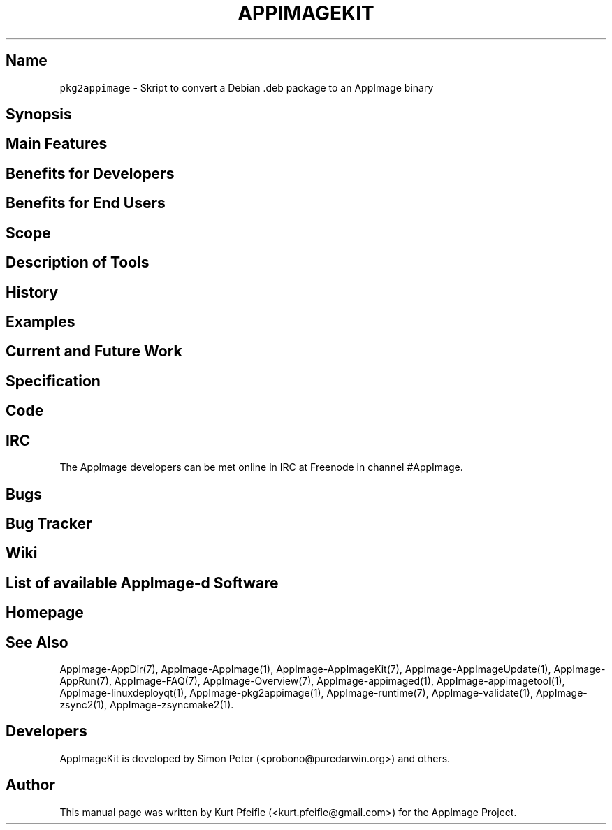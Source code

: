 .\" Automatically generated by Pandoc 1.19.2.4
.\"
.TH "APPIMAGEKIT" "1" "2017\-11\-21" "Manual Page Version 0.0.1" "AppImage ... Manual for Version 2017/11"
.hy
.SH Name
.PP
\f[C]pkg2appimage\f[] \- Skript to convert a Debian .deb package to an
AppImage binary
.SH Synopsis
.SH Main Features
.SH Benefits for Developers
.SH Benefits for End Users
.SH Scope
.SH Description of Tools
.SH History
.SH Examples
.SH Current and Future Work
.SH Specification
.SH Code
.SH IRC
.PP
The AppImage developers can be met online in IRC at Freenode in channel
#AppImage.
.SH Bugs
.SH Bug Tracker
.SH Wiki
.SH List of available AppImage\-d Software
.SH Homepage
.SH See Also
.PP
AppImage\-AppDir(7), AppImage\-AppImage(1), AppImage\-AppImageKit(7),
AppImage\-AppImageUpdate(1), AppImage\-AppRun(7), AppImage\-FAQ(7),
AppImage\-Overview(7), AppImage\-appimaged(1),
AppImage\-appimagetool(1), AppImage\-linuxdeployqt(1),
AppImage\-pkg2appimage(1), AppImage\-runtime(7), AppImage\-validate(1),
AppImage\-zsync2(1), AppImage\-zsyncmake2(1).
.SH Developers
.PP
AppImageKit is developed by Simon Peter (<probono@puredarwin.org>) and
others.
.SH Author
.PP
This manual page was written by Kurt Pfeifle (<kurt.pfeifle@gmail.com>)
for the AppImage Project.
